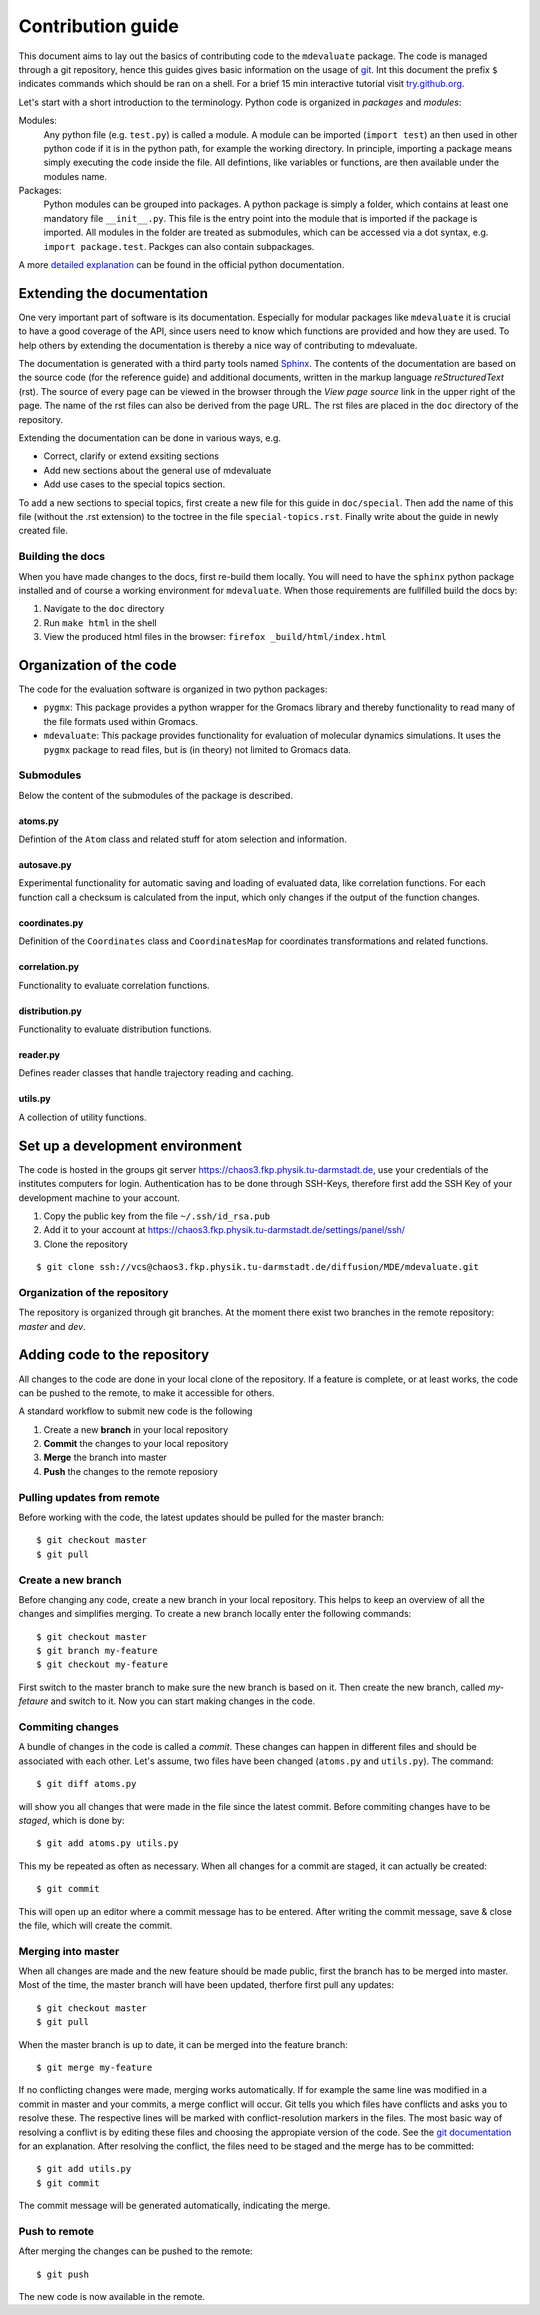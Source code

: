 
Contribution guide
==================

This document aims to lay out the basics of contributing code to the ``mdevaluate`` package.
The code is managed through a git repository, hence this guides gives basic information on the usage of `git <https://git-scm.com>`_.
Int this document the prefix ``$`` indicates commands which should be ran on a shell.
For a brief 15 min interactive tutorial visit `try.github.org <https://try.gitbhub.org>`_.


Let's start with a short introduction to the terminology.
Python code is organized in *packages* and *modules*:

Modules:
  Any python file (e.g. ``test.py``) is called a module. A module can be imported (``import test``) an then used
  in other python code if it is in the python path, for example the working directory.
  In principle, importing a package means simply executing the code inside the file.
  All defintions, like variables or functions, are then available under the modules name.

Packages:
  Python modules can be grouped into packages. A python package is simply a folder,
  which contains at least one mandatory file ``__init__.py``. This file is the entry
  point into the module that is imported if the package is imported.
  All modules in the folder are treated as submodules, which can be accessed via
  a dot syntax, e.g. ``import package.test``. Packges can also contain subpackages.

A more `detailed explanation <https://docs.python.org/3/tutorial/modules.html>`_ can be found in the official python documentation.

Extending the documentation
+++++++++++++++++++++++++++

One very important part of software is its documentation.
Especially for modular packages like ``mdevaluate`` it is crucial to have a good coverage of the API,
since users need to know which functions are provided and how they are used.
To help others by extending the documentation is thereby a nice way of contributing to mdevaluate.

The documentation is generated with a third party tools named `Sphinx <http://www.sphinx-doc.org/en/stable/>`_.
The contents of the documentation are based on the source code (for the reference guide)
and additional documents, written in the markup language *reStructuredText* (rst).
The source of every page can be viewed in the browser through the *View page source* link in the upper right of the page.
The name of the rst files can also be derived from the page URL.
The rst files are placed in the ``doc`` directory of the repository.

Extending the documentation can be done in various ways, e.g.

- Correct, clarify or extend exsiting sections
- Add new sections about the general use of mdevaluate
- Add use cases to the special topics section.

To add a new sections to special topics, first create a new file for this guide in ``doc/special``.
Then add the name of this file (without the .rst extension) to the toctree in the file ``special-topics.rst``.
Finally write about the guide in newly created file.

Building the docs
-----------------

When you have made changes to the docs, first re-build them locally.
You will need to have the ``sphinx`` python package installed and of course a working environment for ``mdevaluate``.
When those requirements are fullfilled build the docs by:

1. Navigate to the ``doc`` directory
2. Run ``make html`` in the shell
3. View the produced html files in the browser: ``firefox _build/html/index.html``

Organization of the code
++++++++++++++++++++++++



The code for the evaluation software is organized in two python packages:

- ``pygmx``: This package provides a python wrapper for the Gromacs library and
  thereby functionality to read many of the file formats used within Gromacs.
- ``mdevaluate``: This package provides functionality for evaluation of molecular
  dynamics simulations. It uses the ``pygmx`` package to read files, but is
  (in theory) not  limited to Gromacs data.

Submodules
----------

Below the content of the submodules of the package is described.

atoms.py
........

Defintion of the ``Atom`` class and related stuff for atom selection and information.

autosave.py
...........

Experimental functionality for automatic saving and loading of evaluated data,
like correlation functions. For each function call a checksum is calculated
from the input, which only changes if the output of the function changes.

coordinates.py
..............

Definition of the ``Coordinates`` class and ``CoordinatesMap`` for coordinates
transformations and related functions.

correlation.py
..............

Functionality to evaluate correlation functions.

distribution.py
...............

Functionality to evaluate distribution functions.

reader.py
.........

Defines reader classes that handle trajectory reading and caching.

utils.py
........

A collection of utility functions.

Set up a development environment
++++++++++++++++++++++++++++++++

The code is hosted in the groups git server https://chaos3.fkp.physik.tu-darmstadt.de,
use your credentials of the institutes computers for login.
Authentication has to be done through SSH-Keys, therefore first add the SSH Key of
your development machine to your account.

1. Copy the public key from the file ``~/.ssh/id_rsa.pub``
2. Add it to your account at https://chaos3.fkp.physik.tu-darmstadt.de/settings/panel/ssh/
3. Clone the repository

::

  $ git clone ssh://vcs@chaos3.fkp.physik.tu-darmstadt.de/diffusion/MDE/mdevaluate.git

Organization of the repository
------------------------------

The repository is organized through git branches.
At the moment there exist two branches in the remote repository: *master* and *dev*.


Adding code to the repository
+++++++++++++++++++++++++++++

All changes to the code are done in your local clone of the repository.
If a feature is complete, or at least works, the code can be pushed to the remote,
to make it accessible for others.

A standard workflow to submit new code is the following

1. Create a new **branch** in your local repository
2. **Commit** the changes to your local repository
3. **Merge** the branch into master
4. **Push** the changes to the remote reposiory

Pulling updates from remote
---------------------------

Before working with the code, the latest updates should be pulled for the master branch::

  $ git checkout master
  $ git pull

Create a new branch
-------------------

Before changing any code, create a new branch in your local repository.
This helps to keep an overview of all the changes and simplifies merging.
To create a new branch locally enter the following commands::

  $ git checkout master
  $ git branch my-feature
  $ git checkout my-feature

First switch to the master branch to make sure the new branch is based on it.
Then create the new branch, called `my-fetaure` and switch to it.
Now you can start making changes in the code.

Commiting changes
-----------------

A bundle of changes in the code is called a *commit*.
These changes can happen in different files and should be associated with each other.
Let's assume, two files have been changed (``atoms.py`` and ``utils.py``).
The command::

  $ git diff atoms.py

will show you all changes that were made in the file since the latest commit.
Before commiting changes have to be *staged*, which is done by::

  $ git add atoms.py utils.py

This my be repeated as often as necessary.
When all changes for a commit are staged, it can actually be created::

  $ git commit

This will open up an editor where a commit message has to be entered.
After writing the commit message, save & close the file, which will create the commit.

Merging into master
-------------------

When all changes are made and the new feature should be made public, first the branch has to be merged into master.
Most of the time, the master branch will have been updated, therfore first pull any updates::

  $ git checkout master
  $ git pull

When the master branch is up to date, it can be merged into the feature branch::

  $ git merge my-feature

If no conflicting changes were made, merging works automatically.
If for example the same line was modified in a commit in master and your commits, a merge conflict will occur.
Git tells you which files have conflicts and asks you to resolve these.
The respective lines will be marked with conflict-resolution markers in the files.
The most basic way of resolving a conflivt is by editing these files and choosing the appropiate version of the code.
See the `git documentation <https://git-scm.com/book/en/v2/Git-Branching-Basic-Branching-and-Merging#Basic-Merge-Conflicts>`_ for an explanation.
After resolving the conflict, the files need to be staged and the merge has to be committed::

  $ git add utils.py
  $ git commit

The commit message will be generated automatically, indicating the merge.

Push to remote
--------------

After merging the changes can be pushed to the remote::

  $ git push

The new code is now available in the remote.
